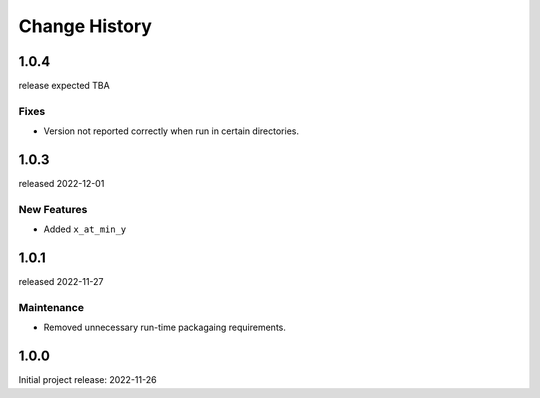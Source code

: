 ..
  This file describes user-visible changes between the versions.

  subsections could include these headings (in this order), omit if no content

    Notice
    Breaking Changes
    New Features and/or Enhancements
    Fixes
    Maintenance
    Deprecations
    Contributors

Change History
##############

..
   1.0.
   ******

   release expected TBA

1.0.4
******

release expected TBA

Fixes
--------------

* Version not reported correctly when run in certain directories.

1.0.3
******

released 2022-12-01

New Features
--------------

* Added ``x_at_min_y``

1.0.1
******

released 2022-11-27

Maintenance
-----------

* Removed unnecessary run-time packagaing requirements.

1.0.0
******

Initial project release: 2022-11-26
